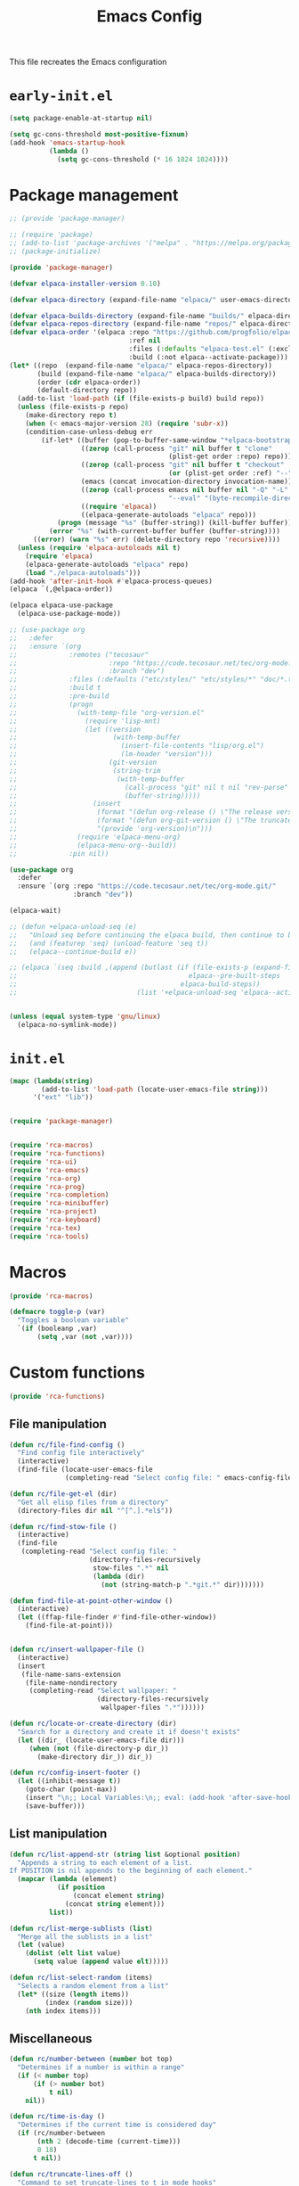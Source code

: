 # -*- ispell-dictionary: "en_US"; -*-
#+TITLE: Emacs Config
#+STARTUP: show3levels
#+PROPERTY: header-args :comments link :tangle yes :mkdirp yes :results none :noweb yes

This file recreates the Emacs configuration

* ~early-init.el~
:PROPERTIES:
:header-args: :tangle early-init.el
:END:
#+begin_src emacs-lisp
  (setq package-enable-at-startup nil)

  (setq gc-cons-threshold most-positive-fixnum)
  (add-hook 'emacs-startup-hook
            (lambda ()
              (setq gc-cons-threshold (* 16 1024 1024))))
#+end_src

* Package management
:PROPERTIES:
:header-args+: :tangle lib/package-manager.el
:END:

#+begin_src emacs-lisp
  ;; (provide 'package-manager)

  ;; (require 'package)
  ;; (add-to-list 'package-archives '("melpa" . "https://melpa.org/packages/") t)
  ;; (package-initialize)

  (provide 'package-manager)

  (defvar elpaca-installer-version 0.10)

  (defvar elpaca-directory (expand-file-name "elpaca/" user-emacs-directory))

  (defvar elpaca-builds-directory (expand-file-name "builds/" elpaca-directory))
  (defvar elpaca-repos-directory (expand-file-name "repos/" elpaca-directory))
  (defvar elpaca-order '(elpaca :repo "https://github.com/progfolio/elpaca.git"
                                :ref nil
                                :files (:defaults "elpaca-test.el" (:exclude "extensions"))
                                :build (:not elpaca--activate-package)))
  (let* ((repo  (expand-file-name "elpaca/" elpaca-repos-directory))
         (build (expand-file-name "elpaca/" elpaca-builds-directory))
         (order (cdr elpaca-order))
         (default-directory repo))
    (add-to-list 'load-path (if (file-exists-p build) build repo))
    (unless (file-exists-p repo)
      (make-directory repo t)
      (when (< emacs-major-version 28) (require 'subr-x))
      (condition-case-unless-debug err
          (if-let* ((buffer (pop-to-buffer-same-window "*elpaca-bootstrap*"))
                    ((zerop (call-process "git" nil buffer t "clone"
                                          (plist-get order :repo) repo)))
                    ((zerop (call-process "git" nil buffer t "checkout"
                                          (or (plist-get order :ref) "--"))))
                    (emacs (concat invocation-directory invocation-name))
                    ((zerop (call-process emacs nil buffer nil "-Q" "-L" "." "--batch"
                                          "--eval" "(byte-recompile-directory \".\" 0 'force)")))
                    ((require 'elpaca))
                    ((elpaca-generate-autoloads "elpaca" repo)))
              (progn (message "%s" (buffer-string)) (kill-buffer buffer))
            (error "%s" (with-current-buffer buffer (buffer-string))))
        ((error) (warn "%s" err) (delete-directory repo 'recursive))))
    (unless (require 'elpaca-autoloads nil t)
      (require 'elpaca)
      (elpaca-generate-autoloads "elpaca" repo)
      (load "./elpaca-autoloads")))
  (add-hook 'after-init-hook #'elpaca-process-queues)
  (elpaca `(,@elpaca-order))

  (elpaca elpaca-use-package
    (elpaca-use-package-mode))

  ;; (use-package org
  ;;   :defer
  ;;   :ensure `(org
  ;;             :remotes ("tecosaur"
  ;;                       :repo "https://code.tecosaur.net/tec/org-mode.git"
  ;;                       :branch "dev")
  ;;             :files (:defaults ("etc/styles/" "etc/styles/*" "doc/*.texi"))
  ;;             :build t
  ;;             :pre-build
  ;;             (progn
  ;;               (with-temp-file "org-version.el"
  ;;                 (require 'lisp-mnt)
  ;;                 (let ((version
  ;;                        (with-temp-buffer
  ;;                          (insert-file-contents "lisp/org.el")
  ;;                          (lm-header "version")))
  ;;                       (git-version
  ;;                        (string-trim
  ;;                         (with-temp-buffer
  ;;                           (call-process "git" nil t nil "rev-parse" "--short" "HEAD")
  ;;                           (buffer-string)))))
  ;;                   (insert
  ;;                    (format "(defun org-release () \"The release version of Org.\" %S)\n" version)
  ;;                    (format "(defun org-git-version () \"The truncate git commit hash of Org mode.\" %S)\n" git-version)
  ;;                    "(provide 'org-version)\n")))
  ;;               (require 'elpaca-menu-org)
  ;;               (elpaca-menu-org--build))
  ;;             :pin nil))

  (use-package org
    :defer
    :ensure `(org :repo "https://code.tecosaur.net/tec/org-mode.git/"
                  :branch "dev"))

  (elpaca-wait)

  ;; (defun +elpaca-unload-seq (e)
  ;;   "Unload seq before continuing the elpaca build, then continue to build the recipe E."
  ;;   (and (featurep 'seq) (unload-feature 'seq t))
  ;;   (elpaca--continue-build e))

  ;; (elpaca `(seq :build ,(append (butlast (if (file-exists-p (expand-file-name "seq" elpaca-builds-directory))
  ;;                                           elpaca--pre-built-steps
  ;;                                         elpaca-build-steps))
  ;;                              (list '+elpaca-unload-seq 'elpaca--activate-package))))


  (unless (equal system-type 'gnu/linux)
    (elpaca-no-symlink-mode))
#+end_src

* ~init.el~
:PROPERTIES:
:header-args+: :tangle init.el
:END:

#+begin_src emacs-lisp
  (mapc (lambda(string)
          (add-to-list 'load-path (locate-user-emacs-file string)))
        '("ext" "lib"))


  (require 'package-manager)


  (require 'rca-macros)
  (require 'rca-functions)
  (require 'rca-ui)
  (require 'rca-emacs)
  (require 'rca-org)
  (require 'rca-prog)
  (require 'rca-completion)
  (require 'rca-minibuffer)
  (require 'rca-project)
  (require 'rca-keyboard)
  (require 'rca-tex)
  (require 'rca-tools)
#+end_src

* Macros
:PROPERTIES:
:header-args+: :tangle lib/rca-macros.el
:END:

#+begin_src emacs-lisp
  (provide 'rca-macros)

  (defmacro toggle-p (var)
    "Toggles a boolean variable"
    `(if (booleanp ,var) 
         (setq ,var (not ,var))))
#+end_src

* Custom functions
:PROPERTIES:
:header-args+: :tangle lib/rca-functions.el
:END:

#+begin_src emacs-lisp
  (provide 'rca-functions)
#+end_src

** File manipulation

#+begin_src emacs-lisp
  (defun rc/file-find-config ()
    "Find config file interactively"
    (interactive)
    (find-file (locate-user-emacs-file
                (completing-read "Select config file: " emacs-config-files))))

  (defun rc/file-get-el (dir)
    "Get all elisp files from a directory"
    (directory-files dir nil "^[^.].*el$"))

  (defun rc/find-stow-file ()
    (interactive)
    (find-file
     (completing-read "Select config file: "
                      (directory-files-recursively
                       stow-files ".*" nil
                       (lambda (dir)
                         (not (string-match-p ".*git.*" dir)))))))

  (defun find-file-at-point-other-window ()
    (interactive)
    (let ((ffap-file-finder #'find-file-other-window))
      (find-file-at-point)))


  (defun rc/insert-wallpaper-file ()
    (interactive)
    (insert
     (file-name-sans-extension
      (file-name-nondirectory
       (completing-read "Select wallpaper: "
                        (directory-files-recursively
                         wallpaper-files ".*"))))))

  (defun rc/locate-or-create-directory (dir)
    "Search for a directory and create it if doesn't exists"
    (let ((dir_ (locate-user-emacs-file dir)))
       (when (not (file-directory-p dir_))
         (make-directory dir_)) dir_))

  (defun rc/config-insert-footer ()
    (let ((inhibit-message t))
      (goto-char (point-max))
      (insert "\n;; Local Variables:\n;; eval: (add-hook 'after-save-hook (lambda ()(org-babel-detangle)) nil t)\n;; End:")
      (save-buffer)))
#+end_src

** List manipulation

#+begin_src emacs-lisp
  (defun rc/list-append-str (string list &optional position)
    "Appends a string to each element of a list.
  If POSITION is nil appends to the beginning of each element."
    (mapcar (lambda (element)
              (if position
                  (concat element string)
                (concat string element)))
            list))

  (defun rc/list-merge-sublists (list)
    "Merge all the sublists in a list"
    (let (value)
      (dolist (elt list value)
        (setq value (append value elt)))))

  (defun rc/list-select-random (items)
    "Selects a random element from a list"
    (let* ((size (length items))
           (index (random size)))
      (nth index items)))
#+end_src

** Miscellaneous

#+begin_src emacs-lisp
  (defun rc/number-between (number bot top)
    "Determines if a number is within a range"
    (if (< number top)
        (if (> number bot)
            t nil)
      nil))

  (defun rc/time-is-day ()
    "Determines if the current time is considered day"
    (if (rc/number-between
         (nth 2 (decode-time (current-time)))
         8 18)
        t nil))

  (defun rc/truncate-lines-off ()
    "Command to set truncate-lines to t in mode hooks"
    (setq truncate-lines t))

  (defun rc/export-code-block-for-message (start end)
    "Copy current region and format it to a markdown codeblock"
    (interactive "r")
    (setq code-block (buffer-substring start end))
    (setq code-block-formatted (concat "```\n" code-block "```"))
    (deactivate-mark)
    (kill-new code-block-formatted))

  (defun line-contains? (string)
    (s-contains? string
                 (buffer-substring-no-properties
                  (line-beginning-position)
                  (line-end-position))))

  (defun replace-regexp-in-line (regexp replacement)
    (replace-regexp regexp replacement nil
                    (line-beginning-position)
                    (line-end-position)))

  (defun current-line-empty-p ()
    "Return t if the current line is empty otherwise returns nil"
    (save-excursion
      (beginning-of-line)
      (looking-at-p "[[:blank:]]*$")))

  (defun rc/wrap-in-question-marks ()
    (interactive)
    (let ((inicio (region-beginning))
          (fin (region-end)))
      (save-excursion
        (goto-char inicio)
        (insert "¿")
        (goto-char (+ fin 1))
        (when (eq (char-before) ?.) 
          (delete-char -1))
        (insert "?"))))

  (defun rc/org-update-idea ()
    "Adds a timestamp at the end of the current subtree."
    (interactive)
    (org-mark-subtree)
    (exchange-point-and-mark)
    (deactivate-mark)
    (previous-line)
    (open-line 1)
    (newline)
    (insert "UPDATE ")
    (org-insert-timestamp (current-time) t t)
    (insert ": "))

  (defun +diary-schedule-class (start-month start-day end-month end-day year days-of-week)
    (and (diary-block start-month start-day year
                      end-month end-day year)
         (or (cl-some (lambda (p) (= p (calendar-day-of-week date)))
                      days-of-week))))
#+end_src

* Emacs module
:PROPERTIES:
:header-args+: :tangle lib/rca-emacs.el
:END:

#+begin_src emacs-lisp
  (provide 'rca-emacs)

  (use-package emacs
    :ensure nil
    :bind (("C-x C-k C-x C-k" . kill-emacs)
           ("C-x B" . ibuffer)
           ("M-z" . zap-up-to-char)
           ("C-z" . nil)
           ("C-x C-r" . nil)
           ("C-x r v" . view-register)
           ("C-z C-j" . rc/file-find-config)
           ("C-z j" . rc/find-stow-file)
           ("C-x C-z" . nil)
           ("C-x t h" . tab-bar-mode)
           ("M-o" . other-window)
           ("C-c P" . find-file-at-point)
           ("C-x K" . (lambda () (interactive) (kill-buffer (current-buffer))))
           ("C-x C-c" . nil)
           ("C-h h" . nil)
           ("M-`" . nil)
           ("<insert>" . nil)
           ("<menu>" . nil))

    :preface
    (setq history-excluded-filetypes '(".*gz" ".*pdf" "bookmarks" "recentf"
      			             "init.el" ".*gitignore" "early-init.el"
      			             ".*log" ".*png" ".*jpg" ".*mp4" ".*gif" ".*tmp/lua.*"
      			             ".*agenda/.*" ".*mod/.*" ".*lib/.*" ".*ext/.*" ".*_db"))
    (setq temporal-directory
          (locate-user-emacs-file "temporal/"))
    (setq snippets-directory
          (locate-user-emacs-file "snippets/"))
    (setq backup-directory
          (rc/locate-or-create-directory  "saves/"))
    (setq undo-history-directory
          (rc/locate-or-create-directory  "undohist/"))
    (setq recentf-file
          (locate-user-emacs-file  "recentf"))
    (setq emacs-config-files-dirs
          '("" "lib/"))
    (setq stow-files
          (concat (getenv "HOME") "/dotfiles/"))
    (put 'eval 'safe-local-variable #'booleanp)
    :custom
    ;; (initial-buffer-choice t)
    (recentf-save-file recentf-file)
    (initial-scratch-message nil)
    (inhibit-initial-startup-message t)
    (ring-bell-function 'ignore)
    (dired-listing-switches "-alh")
    (column-number-mode t)
    (blink-cursor-mode nil)
    (help-window-select t)
    (use-dialog-box nil)
    (auto-save-default nil)
    (auto-save-interval 200)
    (auto-save-timeout 20)
    (history-length 25)
    (auto-save-list-file-prefix nil)
    (backup-directory-alist `(("." . ,backup-directory)))
    (recentf-exclude history-excluded-filetypes)
    (x-select-enable-clipboard t)
    (read-file-name-completion-ignore-case t)
    (async-shell-command-buffer 'confirm-kill-process)
    (server-client-instructions nil)
    (savehist-additional-variables (list 'register-alist))
    (register-use-preview t)
    :config
    (setq emacs-config-files
          (rc/list-merge-sublists
           (mapcar (lambda (dir)
                     (rc/list-append-str
                      dir (rc/file-get-el
                           (concat user-emacs-directory dir))))
                   emacs-config-files-dirs)))
    (recentf-mode 1)
    (savehist-mode 1)
    (global-auto-revert-mode 1)
    (defalias 'yes-or-no-p 'y-or-n-p)
    (add-hook 'prog-mode-hook 'display-line-numbers-mode)
    (add-hook 'shell-mode-hook 'rc/truncate-lines-off)
    (setq-default custom-file
                  (expand-file-name "custom.el" user-emacs-directory))
    (when (file-exists-p custom-file)
      (load custom-file))
    (when (not (file-exists-p temporal-directory))
      (make-directory temporal-directory))

    ;; Greentext mode
    (setq greentext-font-lock
          '(("^>.*" . 'success)))

    (define-derived-mode greentext-mode text-mode "🍀"
      "Major mode for display faces in greentext stories. Derived from `text-mode'."
      (setq font-lock-defaults '(greentext-font-lock))
      (olivetti-mode))

    ;; (add-to-list 'default-frame-alist '(height . 37))
    )

  (use-package calendar
    :ensure nil
    :bind (("<f6> c" . calendar))
    :mode ("diary" . diary-mode)
    :custom
    (diary-file "~/.sync/org_files/agenda/diary")
    (calendar-latitude -12.0)
    (calendar-longitude -77.1)
    (calendar-mark-diary-entries-flag t)
    (calendar-mark-holidays-flag t)
    (holiday-bahai-holidays nil)
    (holiday-bahai-holidays nil)
    (holiday-hebrew-holidays nil)
    (holiday-islamic-holidays nil))

#+end_src

* User interface
:PROPERTIES:
:header-args+: :tangle lib/rca-ui.el
:END:

#+begin_src emacs-lisp
  (provide 'rca-ui)
#+end_src

** User interface general options

#+begin_src emacs-lisp
  (use-package emacs
    :ensure nil
    :init
    ;; (set-face-attribute 'default nil :family "Iosevka Comfy" :height 130)
    ;; (set-face-attribute 'fixed-pitch nil :family "Iosevka Comfy")
    ;; (set-face-attribute 'variable-pitch nil :family "Iosevka Comfy Motion")
    (set-face-attribute 'default nil :family "Aporetic Sans Mono" :height 130)
    (set-face-attribute 'fixed-pitch nil :family "Aporetic Sans Mono")
    (set-face-attribute 'variable-pitch nil :family "Aporetic Serif Mono")
    (set-fontset-font t 'emoji (font-spec :family "Apple Color Emoji") nil 'prepend)
    (set-fontset-font t 'symbol (font-spec :family "Apple Color Emoji") nil 'prepend)
    :custom
    (frame-resize-pixelwise t)
    (modus-themes-italic-constructs t)
    :config
    (scroll-bar-mode -1)
    (tool-bar-mode -1)
    (menu-bar-mode -1)
    (setq-default fill-column 80)
    (setq-default indent-tabs-mode nil)
    (setq-default display-line-numbers-width 3)
    (setq-default display-line-numbers-grow-only t)
    (setq tab-bar-format '(tab-bar-format-history
                           tab-bar-format-tabs-groups
                           tab-bar-separator
                           tab-bar-format-add-tab
                           tab-bar-format-align-right
                           tab-bar-format-global)))
#+end_src

** Buffer display options

#+begin_src emacs-lisp
  (use-package emacs
    :ensure nil
    :config
    (defun org-babel-detangle-no-buffer-pop-up (orig-fun &rest args)
      (save-excursion
        (let ((display-buffer-alist
               '((".*" (display-buffer-no-window) (allow-no-window . t)))))
          (apply orig-fun args))))
    (advice-add 'org-babel-detangle :around #'org-babel-detangle-no-buffer-pop-up)
    (setq display-buffer-alist
          '(
            ((derived-mode . shell-mode)
             (display-buffer-reuse-mode-window
              display-buffer-below-selected)
             (window-height . 12)
             (dedicated . t)
             (window-parameters . ((no-other-window . t)
    			         (mode-line-format . none))))
            ("^\\*\\(Help\\|Info\\|Man\\)"
             (display-buffer-in-side-window)
             (side . right)
             (slot . 0)
             (window-width . 0.40))
            ("\\*\\(Output\\|Register Preview\\).*"
             (display-buffer-reuse-mode-window
              display-buffer-at-bottom)
             (window-height . 10)
             (window-parameters . ((mode-line-format . none))))
            ("\\*\\(Agenda Commands\\|Org Agenda\\|Org Select\\).*"
             (display-buffer-reuse-mode-window
              display-buffer-at-bottom)
             (window-parameters . ((mode-line-format . none))))
            ("\\*compilation\\*"
             (display-buffer-reuse-mode-window
              display-buffer-below-selected)
             (window-height . 12)
             (dedicated . t))
            ("\\*\\(Python\\|vterm\\)\\*"
             (display-buffer-reuse-mode-window
              display-buffer-below-selected)
             (window-height . 20)
             (dedicated . t))
            ("\\*undo-tree\\*"
             (display-buffer-in-side-window)
             (side . right)
             (dedicated . t)
             (window-width . 0.25)))))
#+end_src

** User interface variables

#+begin_src emacs-lisp
  (use-package emacs
    :ensure nil
    :init
    (defcustom wallpaper-files
      (concat (getenv "HOME") "/.sync/pix/wallpaper/")
      "Folder where wallpaper files are stored."
      :type 'directory))
#+end_src

** Diminish

#+begin_src emacs-lisp
  (use-package diminish
    :ensure t
    :config
    (diminish 'which-key-mode nil)
    (diminish 'eldoc-mode nil))
#+end_src

** Themes

#+begin_src emacs-lisp
  (use-package ef-themes
    :ensure t
    :init
    (setq themes
          '((parsee ef-reverie ef-elea-dark)
            (yuuma ef-tritanopia-light ef-rosa)
            (nazrin2 ef-light ef-owl)
            (youmu ef-elea-light ef-elea-dark)
            (satori ef-trio-light ef-trio-dark)))
    (setq theme-character 'youmu)
    :config
    (setq ef-themes-mixed-fonts t)
    (setq ef-themes-headings
          '((0 . (1.6))
            (1 . (1.5))
            (2 . (1.3))
            (agenda-date . (1.3))
            (agenda-structure . (1.8))
            (t . (1.1)))))
#+end_src

** Circadian

#+begin_src emacs-lisp
  (use-package circadian
    :ensure t
    :after (:all ef-themes emacs calendar)
    :hook
    (server-after-make-frame . (lambda () (enable-theme (car custom-enabled-themes))))
    :config
    (let* ((theme-colors (cdr (assoc theme-character themes)))
           (sunrise (car theme-colors))
           (sunset (cdr theme-colors)))
      (setq circadian-themes `((:sunrise . ,sunrise)
                               (:sunset . ,sunset))))
    (circadian-setup))
#+end_src

** Olivetti

#+begin_src emacs-lisp
  (use-package olivetti
    :ensure t
    :hook (Info-mode . olivetti-mode)
    :config
    (setq-default olivetti-body-width 110))
#+end_src

** Spacious-Padding

#+begin_src emacs-lisp
  (use-package spacious-padding
    :ensure t
    :config
    (setq-default header-line-format
                  '("%e" mode-line-front-space
                    (:propertize
                     display (min-width (6.0)))
                    "%b" mode-line-end-spaces))

    (setq-default mode-line-format
                  '("%e" mode-line-front-space
                    (:propertize
                     ("" mode-line-mule-info mode-line-client mode-line-modified mode-line-remote
                      mode-line-window-dedicated)
                     display (min-width (6.0)))
                    mode-line-frame-identification "   "
                    mode-line-position (project-mode-line project-mode-line-format)
                    (vc-mode vc-mode) "  " mode-line-modes mode-line-misc-info mode-line-end-spaces))

    (set-face-attribute 'header-line-active nil :inherit 'mode-line-active)
    
    (setq spacious-padding-widths
          '( :internal-border-width 6
             :header-line-width 3
             :mode-line-width 3
             :tab-width 3
             :right-divider-width 20
             :scroll-bar-width 4
             :fringe-width 4))
    ;; (setq spacious-padding-subtle-mode-line
    ;;       `( :mode-line-active 'default
    ;;          :mode-line-inactive vertical-border))

    (spacious-padding-mode 1)

    ;; Set a key binding if you need to toggle spacious padding.
    (define-key global-map (kbd "<f8>") #'spacious-padding-mode))
#+end_src

** Dashboard

#+begin_src emacs-lisp
        (defun my-inhibit-startup-screen-file ()
          "Startup screen inhibitor for `command-line-functions`.
        Inhibits startup screen on the first unrecognised option which
        names an existing file."
          (ignore
           (setq inhibit-startup-screen
        	 (file-exists-p
        	  (expand-file-name argi command-line-default-directory)))))

        ;; (add-hook 'command-line-functions #'my-inhibit-startup-screen-file)
        (setq command-line-functions #'my-inhibit-startup-screen-file)

        (use-package dashboard
          :ensure t
          :preface
          (defun protect-dashboard ()
            (define-key
             dashboard-mode-map (kbd "q") 'dashboard-refresh-buffer))
          (defun rc/refresh-buffer-maybe ()
            (when (equal "*dashboard*" (buffer-name))
              (revert-buffer)))
          ;; Files don't open from command line if this is in init
          ;; TODO Check if there is any other problem in this section
          :init
          (setq banner-images
                (directory-files (locate-user-emacs-file "img") t ".*g$"))
          (setq banner-image-size (if (equal system-name "acer") 500 550))
          :hook
          (elpaca-after-init . dashboard-insert-startupify-lists)
          (elpaca-after-init . dashboard-initialize)
          (dashboard-mode . protect-dashboard)
          (dashboard-after-initialize . dashboard-refresh-buffer)
          (server-after-make-frame . rc/refresh-buffer-maybe)
          ;; (server-after-make-frame . (lambda () (set-frame-font "Aporetic Sans Mono 13")))
          :custom
          (dashboard-center-content t)
          (dashboard-startup-banner `(,(locate-user-emacs-file (concat "img/" (symbol-name theme-character) ".png"))))
          ;; (dashboard-startup-banner `(,(rc/list-select-random banner-images)))
          ;; (dashboard-startup-banner banner-images)
          (dashboard-set-navigator t)
          (dashboard-navigator-buttons `(((nil "Open agenda" "Open detailed agenda buffer" (lambda (&rest _) (org-agenda nil "a")))
                                          (nil "Open note directory" "Open note directory" (lambda (&rest _) (dired denote-directory))))))
          (dashboard-image-banner-max-height banner-image-size)
          (dashboard-startupify-list '(dashboard-insert-banner
                                       dashboard-insert-newline
                                       dashboard-insert-banner-title
                                       dashboard-insert-newline
                                       dashboard-insert-navigator
                                       dashboard-insert-init-info
                                       dashboard-insert-items
                                       dashboard-insert-newline
                                       dashboard-insert-footer))
          (dashboard-banner-logo-title nil)
          (dashboard-match-agenda-entry "-class")
          (dashboard-set-footer nil)
          (dashboard-footer-messages (list nil))
          (tab-bar-new-tab-choice "*dashboard*")
          (dashboard-items '((agenda . 10)))
          ;; (dashboard-agenda-tags-format 'ignore)
          :init
          (dashboard-setup-startup-hook)
          (setq initial-buffer-choice
                (lambda () (get-buffer-create "*dashboard*"))))
          ;; :config
          ;; (add-hook server-after-make-frame-hook 'revert-buffer))
#+end_src

** Rainbow mode

#+begin_src emacs-lisp
  (use-package rainbow-mode
    :ensure t
    :defer t)
#+end_src

* Org-mode
:PROPERTIES:
:header-args+: :tangle lib/rca-org.el
:END:

#+begin_src emacs-lisp
  (provide 'rca-org)
#+end_src

** Org general options
#+begin_src emacs-lisp
  (use-package org
    :ensure nil
    :bind (("C-z C-a" . org-agenda)
           :map org-mode-map
           ("C-c C-x 1" . rc/org-update-idea)
           ("C-M-<return>" . +org-insert-math-subtree))
    :hook ((org-capture-mode . org-align-tags)
           (org-mode . variable-pitch-mode)
           (org-mode . visual-line-mode)
           (org-agenda-mode . hl-line-mode)
           (org-babel-after-execute . org-redisplay-inline-images)
           (org-babel-after-execute . org-toggle-inline-images))
    :custom
    (org-agenda-files '("~/.sync/org_files/agenda/"))
    (org-log-done 'time)
    (org-confirm-babel-evaluate nil)
    (org-agenda-skip-deadline-if-done t)
    (org-agenda-skip-scheduled-if-done t)
    (org-agenda-skip-scheduled-repeats-after-deadline t)
    ;; (org-highlight-latex-and-related '(latex script entities))
    (org-highlight-latex-and-related '(native))
    (org-image-actual-width nil)
    (org-fold-catch-invisible-edits 'show-and-error)
    (org-list-demote-modify-bullet '(("+" . "-") ("-" . "+")))
    (org-agenda-time-grid '((daily today require-timed)
                            (800 1000 1200 1400 1600 1800 2000 2200)
                            "......"
                            "-----------------"))
    (modus-themes-headings '((1 . (1.5)) (2 . (1.3))
                             (agenda-date . (1.3))
                             (agenda-structure . (1.8))
                             (t . (1.1))))
    (org-safe-remote-resources
     '("\\`https://fniessen\\.github\\.io/org-html-themes/org/theme-readtheorg\\.setup\\'"))
    :config
    (setf (cdr (assoc 'file org-link-frame-setup)) 'find-file)
    (org-babel-do-load-languages
     'org-babel-load-languages
     '((python . t)
       (julia . t)
       (shell . t)
       (calc . t)
       (octave . t)))
    (defun +org-link-mpv-complete-file ()
      (let ((file (read-file-name "File: "))
  	  (pwd (file-name-as-directory (expand-file-name ".")))
  	  (pwd1 (file-name-as-directory (abbreviate-file-name
  				         (expand-file-name ".")))))
        (cond ((string-match
                (concat "^" (regexp-quote pwd1) "\\(.+\\)") file)
               (concat "mpv:" (match-string 1 file)))
  	    ((string-match
                (concat "^" (regexp-quote pwd) "\\(.+\\)")
                (expand-file-name file))
               (concat "mpv:" (match-string 1 (expand-file-name file))))
  	    (t (concat "mpv:" file)))))

    (defun +org-link-open-in-mpv (file)
      "Opens linked file in an new mpv process"
      (start-process "open file" nil "mpv" "--title=mpv_emacs" (expand-file-name file)))
    
    (defun +org-link-remote-open-in-mpv (url)
      "Opens linked file in an new mpv process"
      (start-process "open url" nil "mpv" "--title=mpv_emacs" url))

    (defun +org-get-top-header-title ()
      (let ((title (substring-no-properties
                    (if (= (org-outline-level) 1)
                        (org-get-heading) (org-display-outline-path)))))
        (replace-regexp-in-string " - Definición" "" title)))

    (defun +org-insert-math-subtree (type)
      (interactive (list (completing-read "Tipo: " +org-math-bodies nil t)))
      (let ((title (+org-get-top-header-title)))
        (if (= (org-outline-level) 1)
            (org-insert-subheading 4)
          (org-insert-heading))
        (insert (concat title " - " type " "))))

    (defvar +org-math-bodies '("Proposición" "Teorema" "Corolario" "Nota"))

    (defun browse-steam-page (steam-id)
      (browse-url (concat "steam://advertise/" steam-id)))
    (set-face-attribute 'org-latex-and-related nil :family "Aporetic Sans Mono")
    (org-link-set-parameters "steam" :follow 'browse-steam-page)
    (org-link-set-parameters "mpv" :complete '+org-link-mpv-complete-file :follow '+org-link-open-in-mpv)
    (org-link-set-parameters "mpv-url" :follow '+org-link-remote-open-in-mpv)
    )
#+end_src

** Org-capture
#+begin_src emacs-lisp
  (use-package org-capture
    :ensure nil
    :after org
    :bind (("C-z C-c" . org-capture)
           ("C-z C-l" . org-store-link))
    :preface
    (defvar my/org-academic-agenda "~/.sync/org_files/agenda/academic.org")
    (defvar my/org-personal-agenda "~/.sync/org_files/agenda/personal.org")
    (defvar my/org-idea-notebook "~/.sync/org_files/notes/ideas.org")
    (defvar my/org-dream-diary "~/.sync/org_files/notes/dreams.org")
    
    (defvar my/org-created-property
      "\n:PROPERTIES:\n:CREATED: [%<%Y-%m-%d %a %H:%M>]\n:END:")

    (defvar my/org-file-link
      "\n\nArchivo: [[%L][%f]]")
    
    (defun rc/refile-to (file headline)
      "Move current headline to specified location"
      (let ((pos (save-excursion
  		 (find-file file)
  		 (org-find-exact-headline-in-buffer headline))))
        (org-refile nil nil (list headline file nil pos)))
      (org-save-all-org-buffers)
      (switch-to-buffer (current-buffer)))
    
    (defun rc/idea-to-task (class)
      "Promotes an idea to a pending task"
      (interactive
       (list (completing-read "Tipo de tarea:" '("Universidad" "Personal"))))
      (org-todo "TODO")
      (rc/refile-to my/org-personal-agenda class))
    
    :custom
    (org-capture-templates `(
                             ("a" "academic task")
                             ("ae" "exam" entry (file+headline my/org-academic-agenda "Exam"), (concat "* TODO %^{Exam} %^g\nSCHEDULED: %^T" my/org-created-property) :empty-lines 1)
                             ("ap" "project" entry (file+headline my/org-academic-agenda "Project"), (concat "* TODO %^{Project} %^g\nDEADLINE:%^T" my/org-created-property) :empty-lines 1)
                             ("ah" "homework" entry (file+headline my/org-academic-agenda "Homework"), (concat "* TODO %^{Homework} %^g\nDEADLINE:%^T" my/org-created-property) :empty-lines 1)
                             ("p" "personal task")
                             ("pc" "constructive" entry (file+headline my/org-personal-agenda "Constructive"), (concat "* TODO %^{Task}\nDEADLINE: %^T" my/org-created-property) :empty-lines 1)
                             ("pm" "mundane" entry (file+headline my/org-personal-agenda "Mundane"), (concat "* TODO %^{Task}\nDEADLINE: %^T" my/org-created-property) :empty-lines 1)
                             ("n" "note")
                             ("ni" "idea" entry (file my/org-idea-notebook), (concat "* %^{Idea}" my/org-created-property "\n%?") :empty-lines 1)
                             ("nd" "dream" entry (file my/org-dream-diary), (concat"* %^{Dream}" my/org-created-property "\n%?") :empty-lines 1)
                             ("i" "ideas management")
                             ("ic" "make constructive task from idea" entry (file+headline my/org-personal-agenda "Constructive"), (concat "* TODO %a \nDEADLINE %^T" my/org-created-property "\n%?") :empty-lines 1)
                             ("im" "make mundane task from idea" entry (file+headline my/org-personal-agenda "Mundane"), (concat "* TODO %a \nDEADLINE %^T" my/org-created-property "\n%?") :empty-lines 1)
                             ))
    )

#+end_src
  
** Org export options
#+begin_src emacs-lisp
  (use-package org
    :ensure nil
    :config
    ;; Code extracted from
    ;; https://pragmaticemacs.wordpress.com/2017/03/13/export-org-mode-headlines-to-separate-files/
    (defun org-export-headlines-to-pdf ()
      "Export all subtrees that are *not* tagged with :noexport: to
  separate files.

  Subtrees that do not have the :EXPORT_FILE_NAME: property set
  are exported to a filename derived from the headline text."
      (interactive)
      (save-buffer)
      (let ((modifiedp (buffer-modified-p)))
        (save-excursion
          (goto-char (point-min))
          (goto-char (re-search-forward "^*"))
          (set-mark (line-beginning-position))
          (goto-char (point-max))
          (org-map-entries
           (lambda ()
             (let ((export-file (org-entry-get (point) "EXPORT_FILE_NAME")))
               (unless export-file
                 (org-set-property
                  "EXPORT_FILE_NAME"
                  (replace-regexp-in-string " " "_" (nth 4 (org-heading-components)))))
               (deactivate-mark)
               (org-latex-export-to-pdf nil t)
               (unless export-file (org-delete-property "EXPORT_FILE_NAME"))
               (set-buffer-modified-p modifiedp)))
           "-noexport" 'region-start-level)))))
#+end_src

** Org export packages
#+begin_src emacs-lisp
  (use-package htmlize
    :ensure t)

  (use-package ox-pandoc
    :ensure t
    :custom
    (org-pandoc-options
     '((lua-filter . "pagebreak.lua")
       (standalone . t)
       (highlight-style . "tango"))))
#+end_src

** Org latex options
#+begin_src emacs-lisp :tangle no
  (use-package org
    :ensure nil
    :custom
    (org-highlight-latex-and-related '(latex script entities))
    (org-latex-compiler "lualatex")
    (org-pretty-entities-include-sub-superscripts nil)
    :config
    (setq org-latex-listings 'minted
          org-latex-packages-alist '(("" "minted")))
    (setq org-latex-pdf-process
          '("lualatex -shell-escape -interaction nonstopmode %f"
            "lualatex -shell-escape -interaction nonstopmode %f"))
    (setq luamagick '(luamagick :programs ("lualatex" "magick")
                                :description "pdf > png"
                                :message "you need to install lualatex and imagemagick."
                                :use-xcolor t
                                :image-input-type "pdf"
                                :image-output-type "png"
                                :image-size-adjust (1.0 . 1.0)
                                :latex-compiler ("lualatex -interaction nonstopmode -output-directory %o %f")
                                :image-converter ("magick convert -density %D -trim -antialias %f -quality 100 %O")))
    (add-to-list 'org-preview-latex-process-alist luamagick)
    (setq org-preview-latex-default-process 'luamagick)
    (setq org-preview-latex-default-process 'imagemagick)
    )
#+end_src

** Org latex preview
#+begin_src emacs-lisp
  (use-package org-latex-preview
    :config
    ;; Increase preview width
    (plist-put org-latex-preview-appearance-options
               :page-width 0.8)

    ;; Use dvisvgm to generate previews
    ;; You don't need this, it's the default:
    (setq org-latex-preview-process-default 'dvisvgm)

    ;;(setq-default  org-latex-preview-preamble
    ;;               "\\documentclass{minimal}\12[DEFAULT-PACKAGES]\12[PACKAGES]\12\\usepackage{amsmath}\12\\usepackage{amssymb}\12\\usepackage{xcolor}\12\\DeclareMathOperator{\\Dom}{Dom}\12\\DeclareMathOperator{\\Ran}{Ran}")
    (setq-default  org-latex-preview-preamble
                   "\\documentclass{minimal}
  [DEFAULT-PACKAGES]
  [PACKAGES]
  \\usepackage{amsmath}
  \\usepackage{amssymb}
  \\usepackage{mathtools}
  \\usepackage{xcolor}")
    
    ;; Turn on auto-mode, it's built into Org and much faster/more featured than
    ;; org-fragtog. (Remember to turn off/uninstall org-fragtog.)
    (add-hook 'org-mode-hook 'org-latex-preview-auto-mode)

    ;; Block C-n, C-p etc from opening up previews when using auto-mode
    (setq org-latex-preview-auto-ignored-commands
          '(next-line previous-line mwheel-scroll
                      scroll-up-command scroll-down-command))

    ;; Enable consistent equation numbering
    (setq org-latex-preview-numbered t)

    ;; Bonus: Turn on live previews.  This shows you a live preview of a LaTeX
    ;; fragment and updates the preview in real-time as you edit it.
    ;; To preview only environments, set it to '(block edit-special) instead
    (setq org-latex-preview-live t)

    ;; More immediate live-previews -- the default delay is 1 second
    (setq org-latex-preview-live-debounce 0.25)
    (defun my/org-latex-preview-uncenter (ov)
      (overlay-put ov 'before-string nil))
    (defun my/org-latex-preview-recenter (ov)
      (overlay-put ov 'before-string (overlay-get ov 'justify)))
    (defun my/org-latex-preview-center (ov)
      (save-excursion
        (goto-char (overlay-start ov))
        (when-let* ((elem (org-element-context))
                    ((or (eq (org-element-type elem) 'latex-environment)
                         (string-match-p "^\\\\\\[" (org-element-property :value elem))))
                    (img (overlay-get ov 'display))
                    (prop `(space :align-to (- center (0.55 . ,img))))
                    (justify (propertize " " 'display prop 'face 'default)))
          (overlay-put ov 'justify justify)
          (overlay-put ov 'before-string (overlay-get ov 'justify)))))
    (define-minor-mode org-latex-preview-center-mode
      "Center equations previewed with `org-latex-preview'."
      :global nil
      (if org-latex-preview-center-mode
          (progn
            (add-hook 'org-latex-preview-overlay-open-functions
                      #'my/org-latex-preview-uncenter nil :local)
            (add-hook 'org-latex-preview-overlay-close-functions
                      #'my/org-latex-preview-recenter nil :local)
            (add-hook 'org-latex-preview-overlay-update-functions
                      #'my/org-latex-preview-center nil :local))
        (remove-hook 'org-latex-preview-overlay-close-functions
                     #'my/org-latex-preview-recenter)
        (remove-hook 'org-latex-preview-overlay-update-functions
                     #'my/org-latex-preview-center)
        (remove-hook 'org-latex-preview-overlay-open-functions
                     #'my/org-latex-preview-uncenter))))
#+end_src

* Programming environment
:PROPERTIES:
:header-args+: :tangle lib/rca-prog.el
:END:

#+begin_src emacs-lisp
  (provide 'rca-prog)
#+end_src

** Terminal

#+begin_src emacs-lisp
  (use-package vterm
    :ensure t
    :defer t)
#+end_src

** FORTRAN


#+begin_src emacs-lisp
  (use-package fortran
    :ensure nil
    :config
    (add-hook 'f90-mode-hook
              (lambda ()
                (set (make-local-variable 'compile-command)
                     (format "gfortran %s && ./a.out" (file-name-nondirectory buffer-file-name))))))
#+end_src

** Gnu plot

#+begin_src emacs-lisp
  (use-package gnuplot
    :ensure t
    :defer t)
#+end_src

** LUA

#+begin_src emacs-lisp
  (use-package lua-mode
    :ensure t
    :defer t)

  (use-package lua-ts-mode
    :ensure nil
    ;; :defer t
    :mode "\\.lua\\'"
    :bind (:map lua-ts-mode-map ("C-c C-c" . lua-send-buffer)))
#+end_src

** Julia

#+begin_src emacs-lisp
  (use-package julia-mode
    :ensure t
    :defer t
    :bind (:map julia-mode-map ("`" . julia-insert-unicode-symbol))
    :init  
    (defvar julia-unicode-symbols-alist
      '((?a . "α") (?b . "β")
        (?\C-a . "ₐ")
        (?0 . "₀")
        (?1 . "₁")
        (?2 . "₂")
        (?3 . "₃")
        (?4 . "₄"))
      "List of unicode symbols to be inserted in julia-mode")

    (defun julia-insert-unicode-symbol ()
      (interactive)
      (let* ((char (read-char "Insert symbol: "))
             (entry (assoc char julia-unicode-symbols-alist))
             (symbol (cdr entry)))
        (if (equal nil entry)
            (error "The symbol is not mapped")
          (insert symbol)))))

  (use-package julia-snail
    :ensure t
    :defer t
    :hook (julia-mode . julia-snail-mode))
#+end_src

** Python

#+begin_src emacs-lisp
  (use-package python-mode
    :ensure nil
    :defer t
    :bind (:map python-mode-map
                ("C-c v" . python-set-venv))
    :init
    (defun python-set-venv (interpreter)
      (interactive "fPython interpreter:")
      (setq python-interpreter interpreter
            python-shell-interpreter interpreter))
    :config
    (setq-default python-eldoc-get-doc nil))
#+end_src

** Markdown

#+begin_src emacs-lisp
  (use-package markdown-mode
    :ensure t)
#+end_src

** Java

#+begin_src emacs-lisp
  (use-package eglot-java
    :ensure t
    :defer t
    :config
    (setq eglot-java-eclipse-jdt-args `("-Xmx1G" "--add-modules=ALL-SYSTEM" "--add-opens"
                                        "java.base/java.util=ALL-UNNAMED" "--add-opens"
                                        "java.base/java.lang=ALL-UNNAMED"
                                        ,(concat "-javaagent:" (expand-file-name user-emacs-directory) "share/eclipse.jdt.ls/plugins/lombok.jar")
                                        ,(concat "-Xbootclasspath/a:" (expand-file-name user-emacs-directory) "share/eclips.jdtls/plugins/lombok.jar"))))

  (use-package java
    :ensure nil
    :defer t
    :config
    (defun rc/spring-run ()
      "Runs current spring boot project in an async shell window"
      (interactive)
      (let ((default-directory (project-root (project-current t))))
        (async-shell-command "mvn spring-boot:run" "\*Spring Boot\*")))

    (defun rc/spring-shell ()
      "Opens the current spring shell"
      (interactive)
      (if (get-buffer "\*Spring Boot\*")
          (display-buffer "\*Spring Boot\*")
        (message "No spring boot proccess running. Try spring-run."))))
#+end_src

** HTML

#+begin_src emacs-lisp
  (use-package mhtml-mode
    :ensure nil
    :defer t
    :preface
    (defun sgml-delete-tagged-text ()
      "Delete text between the tags that contain the current point"
      (interactive)
      (let ((b (point)))
        (sgml-skip-tag-backward 1)
        (when (not (eq b (point)))
          ;; moved somewhere, should be at front of a tag now
          (save-excursion 
            (forward-sexp 1)
            (setq b (point)))
          (sgml-skip-tag-forward 1)
          (backward-sexp 1)
          (delete-region b (point))
          (meow-insert))))
    :bind (("C-c C-i" . sgml-delete-tagged-text)))
    ;; :config
    ;; (define-key mhtml-mode-map (kbd "C-c C-i") 'sgml-delete-tagged-text))
#+end_src

** Tree-sitter

#+begin_src emacs-lisp
  (use-package toml-ts-mode
    :ensure nil
    :mode "\\.toml\\'")
#+end_src

** ~eglot~
#+begin_src emacs-lisp
  (use-package eglot
    :ensure nil
    :defer t
    :custom
    (eldoc-echo-area-use-multiline-p nil)
    ;; (eglot-ignored-server-capabilities '(:hoverProvider))
    :config
    (defun eglot-open-link ()
      "Open markdown link at point in the `eldoc-doc-buffer'."
      (interactive)
      (let ((url (get-text-property (point) 'help-echo)))
        (if url
            (browse-url-xdg-open url)
          (message "No URL found at point")))))
#+end_src

* Completion
:PROPERTIES:
:header-args+: :tangle lib/rca-completion.el
:END:

#+begin_src emacs-lisp
  (provide 'rca-completion)
#+end_src

** Completion general options

#+begin_src emacs-lisp
  (use-package emacs
    :init
    (setq tab-always-indent 'complete)
    (setq text-mode-ispell-word-completion nil))
#+end_src

** ~yasnippet~

#+begin_src emacs-lisp :tangle no
  (use-package yasnippet
    :ensure t
    :diminish yas-minor-mode
    :custom
    (yas-snippet-dirs `(,(locate-user-emacs-file "snippets")))
    :config
    (when (not (file-exists-p  snippets-directory))
      (make-directory snippets-directory))
    (yas-global-mode 1))
#+end_src

** ~tempel~

#+begin_src emacs-lisp
  ;; Configure Tempel
  (use-package tempel
    :ensure t
    ;; Require trigger prefix before template name when completing.
    ;; :custom
    ;; (tempel-trigger-prefix "<")

    :bind (("M-+" . tempel-complete) ;; Alternative tempel-expand
           ("M-*" . tempel-insert))

    :init

    ;; Setup completion at point
    (defun tempel-setup-capf ()
      ;; Add the Tempel Capf to `completion-at-point-functions'.
      ;; `tempel-expand' only triggers on exact matches. Alternatively use
      ;; `tempel-complete' if you want to see all matches, but then you
      ;; should also configure `tempel-trigger-prefix', such that Tempel
      ;; does not trigger too often when you don't expect it. NOTE: We add
      ;; `tempel-expand' *before* the main programming mode Capf, such
      ;; that it will be tried first.
      (setq-local completion-at-point-functions
                  (cons #'tempel-expand
                        completion-at-point-functions)))

    (add-hook 'conf-mode-hook 'tempel-setup-capf)
    (add-hook 'prog-mode-hook 'tempel-setup-capf)
    (add-hook 'text-mode-hook 'tempel-setup-capf)

    ;; Optionally make the Tempel templates available to Abbrev,
    ;; either locally or globally. `expand-abbrev' is bound to C-x '.
    ;; (add-hook 'prog-mode-hook #'tempel-abbrev-mode)
    ;; (global-tempel-abbrev-mode)
  )

  ;; Optional: Add tempel-collection.
  ;; The package is young and doesn't have comprehensive coverage.
  (use-package tempel-collection
    :ensure t)
#+end_src

** ~corfu~

#+begin_src emacs-lisp
  (use-package corfu
    :ensure t
    :bind
    (("C-<tab>" . completion-at-point)
     :map corfu-map
     ("S-SPC" . corfu-insert-separator)
     :map corfu-popupinfo-map
     ("M-n" . corfu-popupinfo-scroll-up)
     ("M-p" . corfu-popupinfo-scroll-down))
    :init
    (global-corfu-mode)
    :custom
    (corfu-min-width 70)
    (corfu-max-width 70)
    (corfu-popupinfo-mode 1)
    (corfu-popupinfo-delay '(1.0 . 1.2))
    (corfu-on-exact-match nil)
    ;; (corfu-auto-prefix 4)
    (corfu-separator ?\s)
    (corfu-auto t)
    (corfu-cycle t)
    (corfu-quit-no-match 'separator))
#+end_src

** Icons

#+begin_src emacs-lisp
  (use-package kind-icon
    :ensure t
    :after corfu
    :custom
    (kind-icon-use-icons nil)
    ;; (kind-icon-blend-background t)
    ;; (kind-icon-default-face 'corfu-default) ; only needed with blend-background
    :config
    (add-hook 'after-enable-theme-hook  #'kind-icon-reset-cache)
    (add-to-list 'corfu-margin-formatters #'kind-icon-margin-formatter))
#+end_src

** ~cape~

#+begin_src emacs-lisp
  (use-package cape
    :ensure t
    :init
    ;; Make dabbrev use the correct case
    (defun my-cape--dabbrev-fix-expansion (expansion)
      "Return the downcased EXPANSION.
   Removes trailing non-alphanumeric characters if present."
      (let ((downcased (downcase expansion)))
        (substring downcased 0 (string-match-p "[^[:alnum:]]+$" downcased))))
    
    (defun my-cape--dabbrev-list (input)
      "Find all dabbrev expansions for INPUT. "
      (cape--silent
        ;; Don't search all buffers. Only those with the same major-mode.
        (let ((dabbrev-check-other-buffers t)
              (dabbrev-check-all-buffers nil))
          (dabbrev--reset-global-variables))
        (cons
         (apply-partially #'string-prefix-p input)
         (cl-loop for w in (mapcar #'my-cape--dabbrev-fix-expansion
                                   (dabbrev--find-all-expansions input t))
                  if (>= (length w) cape-dabbrev-min-length) collect
                  (cape--case-replace t input w)))))

    (advice-add 'cape--dabbrev-list :override #'my-cape--dabbrev-list)

    (add-to-list 'completion-at-point-functions #'cape-dabbrev)
    (add-to-list 'completion-at-point-functions #'cape-keyword)
    (add-to-list 'completion-at-point-functions #'cape-file)
    (add-to-list 'completion-at-point-functions #'cape-elisp-block))
#+end_src

** ~dabbrev~

#+begin_src emacs-lisp
  (use-package dabbrev
    :bind (("C-." . dabbrev-expand)
           ("C-:" . dabbrev-completion))
    :config
    (add-to-list 'dabbrev-ignored-buffer-regexps "\\` ")
    ;; Since 29.1, use `dabbrev-ignored-buffer-regexps' on older.
    (add-to-list 'dabbrev-ignored-buffer-modes 'doc-view-mode)
    (add-to-list 'dabbrev-ignored-buffer-modes 'pdf-view-mode)
    (add-to-list 'dabbrev-ignored-buffer-modes 'tags-table-mode))
#+end_src

** ~smartparens~

#+begin_src emacs-lisp
  (use-package smartparens
    :ensure t
    :hook (prog-mode org-mode)
    :config
    (require 'smartparens-config))
#+end_src

** ~flyspell~

#+begin_src emacs-lisp :tangle no
    (use-package flyspell
      :bind (:map flyspell-mode-map
                  ("C-." . nil))
      :config
      (setq ispell-program-name "aspell"
    	ispell-personal-dictionary "~/.sync/dict/aspell_es"
    	ispell-dictionary "es")
      :hook (org-mode . flyspell-mode))
#+end_src

** ~jinx~

#+begin_src emacs-lisp
  (use-package jinx
    :ensure t
    :hook (org-mode . jinx-mode)
    :bind (("M-$" . jinx-correct)
           ("C-M-$" . jinx-languages))
    :config
    (setq jinx-languages "es en_US"))
#+end_src

** ~vundo~

#+begin_src emacs-lisp
  (use-package vundo
    :ensure t
    :bind ("C-x u" . vundo))
#+end_src

** ~eldoc~

#+begin_src emacs-lisp
  (use-package eldoc-box
    :ensure t
    :custom
    (eldoc-box-max-pixel-width 550)
    (eldoc-box-max-pixel-height 400)
    :bind (("M-ñ" . eldoc-box-help-at-point)
           ("M-n" . eldoc-box-scroll-up)
           ("M-p" . eldoc-box-scroll-down)))
#+end_src

* Minibuffer
:PROPERTIES:
:header-args+: :tangle lib/rca-minibuffer.el
:END:

#+begin_src emacs-lisp
  (provide 'rca-minibuffer)
#+end_src

** ~vertico~

#+begin_src emacs-lisp
  (use-package vertico
    :ensure t
    :init
    (vertico-mode)
    :custom
    (vertico-cicle t)
    (vertico-count 12))
#+end_src

** ~vertico-posframe~

#+begin_src emacs-lisp :tangle no
  (use-package vertico-posframe
    :ensure t
    :config
    (setq vertico-posframe-poshandler 'posframe-poshandler-frame-bottom-center)
    ;; (setq vertico-posframe-parameters
    ;;       '((left-fringe . 8)
    ;;         (right-fringe . 8)))
    (setq vertico-posframe-width 300)
    (vertico-posframe-mode 1))
#+end_src

** ~orderless~

#+begin_src emacs-lisp
  (use-package orderless
    :ensure t
    :custom
    (completion-styles '(orderless basic))
    (completion-category-overrides '((file (styles
                                            basic
                                            partial-completion)))))
#+end_src

** ~marginalia~

#+begin_src emacs-lisp
  (use-package marginalia
    :ensure t
    :config
    (marginalia-mode))
#+end_src

** ~consult~

#+begin_src emacs-lisp
  (use-package consult
    :ensure t
    :bind (("C-x C-b" . consult-buffer)
           ("C-x R" . consult-recent-file)
           ("C-x r i" . consult-register)
           ("C-x r b" . consult-bookmark)
           ("M-s f" . consult-recent-file)
           ("M-s b" . consult-bookmark)
           ("M-s l" . consult-line)
           :map org-mode-map
           ("M-s s" . consult-org-heading))
    :config
    (consult-customize consult-recent-file :preview-key nil)
    (consult-customize consult-bookmark :preview-key nil))
#+end_src

* Project management
:PROPERTIES:
:header-args+: :tangle lib/rca-project.el
:END:

#+begin_src emacs-lisp
  (provide 'rca-project)
#+end_src

** ~transient~

#+begin_src emacs-lisp
  (use-package transient
    :ensure t)
#+end_src

** ~llama~

#+begin_src emacs-lisp
  (use-package llama
    :ensure t)
#+end_src

** ~magit~

#+begin_src emacs-lisp
  (use-package magit
    :ensure t
    :requires transient
    :defer 1)
#+end_src

** ~skeletor~

#+begin_src emacs-lisp
  (use-package skeletor
    :ensure t
    :custom
    (skeletor-project-directory "~/Files/workspace/projects/")
    :config
    (skeletor-define-template "latex-article"
      :title "LaTeX Article"
      :no-license? t)
    (skeletor-define-template "LaTeX-APA7"
      :title "LaTeX APA 7th Article"
      :no-license? t)
    (skeletor-define-template "latex-beamer"
      :title "LaTeX Beamer"
      :no-license? t))
#+end_src

* Input
:PROPERTIES:
:header-args+: :tangle lib/rca-keyboard.el
:END:

#+begin_src emacs-lisp
  (provide 'rca-keyboard)
#+end_src

** ~meow~

#+begin_src emacs-lisp 
  (use-package meow
    :ensure t
    :config
    (defun meow-setup ()
      (setq meow-cheatsheet-layout meow-cheatsheet-layout-qwerty)
      (meow-motion-overwrite-define-key
       '("j" . meow-next)
       '("k" . meow-prev)
       '("<escape>" . ignore))

      (meow-leader-define-key
       ;; SPC j/k will run the original command in MOTION state.
       ;; '("j" . "H-j") ; Not needed anymore
       ;; '("k" . "H-k")
       '("d" . "C-x 0")
       '("t" . "C-x t")
       '("q" . "C-x C-k")
       '("r" . "C-x r")
       '("@" . "C-c @")
       '("u" . meow-universal-argument)
       ;; Use SPC (0-9) for digit arguments.
       '("1" . meow-digit-argument)
       '("2" . meow-digit-argument)
       '("3" . meow-digit-argument)
       '("4" . meow-digit-argument)
       '("5" . meow-digit-argument)
       '("6" . meow-digit-argument)
       '("7" . meow-digit-argument)
       '("8" . meow-digit-argument)
       '("9" . meow-digit-argument)
       '("0" . meow-digit-argument)
       '("/" . meow-keypad-describe-key)
       '("?" . meow-cheatsheet))

      (meow-normal-define-key
       '("0" . meow-expand-0)
       '("9" . meow-expand-9)
       '("8" . meow-expand-8)
       '("7" . meow-expand-7)
       '("6" . meow-expand-6)
       '("5" . meow-expand-5)
       '("4" . meow-expand-4)
       '("3" . meow-expand-3)
       '("2" . meow-expand-2)
       '("1" . meow-expand-1)
       '("-" . negative-argument)
       '(";" . meow-reverse)
       '("," . meow-inner-of-thing)
       '("." . meow-bounds-of-thing)
       '("[" . meow-beginning-of-thing)
       '("]" . meow-end-of-thing)
       '("a" . meow-append)
       '("A" . meow-open-below)
       '("b" . meow-back-word)
       '("B" . meow-back-symbol)
       '("c" . meow-change)
       '("d" . meow-delete)
       '("D" . meow-backward-delete)
       '("e" . meow-next-word)
       '("E" . meow-next-symbol)
       '("f" . meow-find)
       '("g" . meow-cancel-selection)
       '("G" . meow-grab)
       '("h" . meow-left)
       '("H" . meow-left-expand)
       '("i" . meow-insert)
       '("I" . meow-open-above)
       '("j" . meow-next)
       '("J" . meow-next-expand)
       '("k" . meow-prev)
       '("K" . meow-prev-expand)
       '("l" . meow-right)
       '("L" . meow-right-expand)
       '("m" . meow-join)
       '("n" . meow-search)
       '("o" . meow-block)
       '("O" . meow-to-block)
       '("p" . meow-yank)
       '("P" . meow-paren-mode)
       ;; '("q" . meow-quit)
       '("Q" . meow-indent)
       '("r" . meow-replace)
       '("R" . meow-swap-grab)
       '("s" . meow-kill)
       '("t" . meow-till)
       '("u" . meow-undo)
       '("U" . meow-undo-in-selection)
       '("v" . meow-visit)
       '("w" . meow-mark-word)
       '("W" . meow-mark-symbol)
       '("x" . meow-line)
       '("X" . meow-goto-line)
       '("°" . meow-last-buffer)
       '("y" . meow-save)
       '("Y" . meow-sync-grab)
       '("z" . meow-pop-selection)
       '("¿" . repeat)
       '("<escape>" . ignore))

    (meow-motion-overwrite-define-key
     '("°" . meow-last-buffer)
     '("j" . meow-next)
     '("k" . meow-prev)
     '("<escape>" . ignore))

    (with-eval-after-load 'consult
      (meow-normal-define-key
       '("X" . consult-goto-line)))


    (add-to-list 'meow-keypad-start-keys '(?z . ?z))
    ;; (add-to-list 'meow-keypad-start-keys '(?, . ?,)) ;; TODO Maybe use this for mode hotkeys

    (meow-thing-register 'angles
                         '(pair ("<") (">"))
                         '(pair ("<") (">")))
    ;; (meow-thing-register 'latex
    ;;                      latex-thing-regexp
    ;;                      latex-thing-regexp)
    (meow-thing-register 'inline-math
                         '(pair ("\\(") ("\\)"))
                         '(pair ("\\(") ("\\)")))
    (meow-thing-register 'display-math
                         '(pair ("\\[") ("\\]"))
                         '(pair ("\\[") ("\\]")))
    (meow-thing-register 'double-quotes
                         '(regexp "\"" "\"")
                         '(regexp "\"" "\""))
    (meow-thing-register 'single-quotes
                         '(regexp "\'" "\'")
                         '(regexp "\'" "\'"))
    ;; (meow-thing-register 'html-tag
    ;; 		       '(regexp "<.*>" "</?.*>")
    ;; 		       '(regexp "<.*>" "</?.*>"))
    ;; (add-to-list 'meow-char-thing-table '(?t . html-tag))
    (add-to-list 'meow-char-thing-table '(?a . angles))
    (add-to-list 'meow-char-thing-table '(?\" . double-quotes))
    (add-to-list 'meow-char-thing-table '(?x . latex))
    (add-to-list 'meow-char-thing-table '(?\' . single-quotes))
    (add-to-list 'meow-char-thing-table '(?m . inline-math))
    (add-to-list 'meow-char-thing-table '(?M . display-math))

    (setq meow-paren-keymap (make-keymap))

    (meow-define-state paren
      "paren state"
      :lighter " [P]"
      :keymap meow-paren-keymap)
    (setq meow-cursor-type-paren 'hollow)

    (defun wrap-string () (interactive) (sp-wrap-with-pair "\""))
    (defun back-transpose () (interactive) (sp-transpose-sexp -1))

    (meow-define-keys 'paren
      '("<escape>" . meow-normal-mode)
      '("e" . sp-forward-sexp)
      '("b" . sp-backward-sexp)
      ;; '("j" . sp-down-sexp)
      ;; '("k" . sp-up-sexp)
      '("o s" . sp-wrap-square)
      '("o r" . sp-wrap-round)
      '("o c" . sp-wrap-curly)
      '("o \"" . wrap-string)
      '("O" . sp-unwrap-sexp)
      '("z" . meow-pop-selection)
      '("u" . meow-undo)
      '("U" . undo-redo))

    (meow-normal-define-key
     '("P" . meow-paren-mode)))

    (meow-setup)
    ;; (when (featurep 'corfu)
    ;;   (add-hook 'meow-insert-exit-hook 'corfu-quit))
    (meow-global-mode 1))
#+end_src
    
* Tex
:PROPERTIES:
:header-args+: :tangle lib/rca-tex.el
:END:

#+begin_src emacs-lisp
  (provide 'rca-tex)

  (defvar rc/latex-subdir-plural
    '("figure" "table" "image" "section")
    "List of latex filetypes which need a plural form")

  (defun rc/is-main-latex-file ()
    "Returns t if the current file is the main tex file, nil otherwise"
    (when (equal (file-name-base buffer-file-name) "main") t))

  (defun rc/latex-file-subdirectory (filetype)
    "Define the subdirectory in a latex project for the filetype submitted as
  input"
    (let* ((file-path-prefix
            (if (rc/is-main-latex-file) "./" "../"))
           (file-type-subdir
            (if (member filetype rc/latex-subdir-plural)
                (concat filetype "s/")
              (concat filetype "/")))
           (file-type-subdir-with-prefix
            (concat file-path-prefix file-type-subdir))
           (file-path
            (read-file-name "File: " file-type-subdir-with-prefix "" t))
           (file-relative-path
            (replace-regexp-in-string
             (concat ".*" file-type-subdir "\\(.*\\)")
             (concat file-type-subdir-with-prefix "\\1") file-path)))
      (format "%s" file-relative-path)))

  (defun rc/latex-insert-file (&optional filetype)
    "Insert the relative path to a latex extra file in a subdirectory"
    (interactive "P")
    (if filetype
        (let ((filepath
               (rc/latex-file-subdirectory filetype)))
          (insert filepath))
      (let* ((filetype
              (completing-read "File type: "
                               '("image" "figure" "table" "code" "section") nil t))
             (filepath
              (rc/latex-file-subdirectory filetype)))
        (insert filepath))))

  (defun rc/cdlatex-pos-cursor-insert-file (&optional filetype)
    "Function to use in cdlatex command completion"
    (cdlatex-position-cursor)
    (if filetype
        (rc/latex-insert-file filetype)
      (let ((filetype (completing-read
                       "File type: " '("figure" "table" "section") nil t)))
        (rc/latex-insert-file filetype))))

  (defun rc/latex-array-separation ()
    (when (line-contains? "&")
      (progn
        (replace-regexp-in-line "&" " & ")
        (LaTeX-indent-line)
        (beginning-of-line-text)
        (left-char 1))))

  (advice-add 'LaTeX-insert-item :after #'rc/latex-array-separation)
#+end_src

** ~auctex~

#+begin_src emacs-lisp
    (use-package tex
      :ensure auctex
      :after pdf-tools
      :preface
      (defun rc/latex-init ()
        "Defines what modes are activated by default when entering AuCtex mode"
        (prettify-symbols-mode)
        (turn-on-cdlatex)
        (outline-minor-mode)  
        ;; (rc/auctex-macros)
        (TeX-source-correlate-mode t)
        (tex-fold-mode 1)
        (TeX-PDF-mode t)
        (reftex-mode t)
        (LaTeX-math-mode t))
      :init
      ;; Correct way to call hooks for auctex
      (add-hook 'LaTeX-mode-hook 'rc/latex-init)
      (setopt
       TeX-fold-macro-spec-list
       '(("{1}" ("emph")) ("{1}" ("textbf"))
         ("{1}" ("textit")) ("[1]:||►" ("item"))
         ("§ {1}" ("section" "section*"))
         ("[f]→‖{1}‖" ("footnote" "marginpar"))
         ("[c]→‖{1}‖" ("cite")) ("[l]→‖{1}‖" ("label"))
         ("[r]→‖{1}‖" ("ref" "pageref" "eqref" "footref"))
         ("[i]→‖{1}‖" ("index" "glossary"))
         ("§§ {1}" ("subsection" "subsection*"))
         ("§§§ {1}" ("subsubsection" "subsubsection*"))
         ("¶¶ {1}" ("subparagraph" "subparagraph*"))
         ("¶ {1}" ("paragraph" "paragraph*"))))
      :custom
      (TeX-parse-self t "Enable parse on load")
      (TeX-auto-save t "Enable parse on save")
      (TeX-arg-input-file-search 'nil "Find file manually")
      :config
      (setq-default preview-scale 1.4
                    prettify-symbols-unprettify-at-point 'right-edge
                    preview-scale-function (lambda () (* (/ 10.0 (preview-document-pt)) preview-scale))
                    TeX-source-correlate-method 'synctex
                    TeX-source-correlate-start-server t
                    TeX-master nil
                    TeX-view-program-selection '((output-pdf "PDF Tools")))
      
      ;; Math block minor mode
      (defun +LaTeX-math-texmathp () t)
      (defun +LaTeX-math-texmathp-advice (fun)
        (if LaTeX-math-block-mode
            (+LaTeX-math-texmathp)
          (funcall fun)))
      (define-minor-mode LaTeX-math-block-mode
        "Mode for entering math blocks in external programs.")
      (advice-add 'texmathp :around #'+LaTeX-math-texmathp-advice)
      )
#+end_src

** ~cdlatex~

#+begin_src emacs-lisp
    (use-package cdlatex
      :ensure t
      :defer t
      :init
      (defvar rc/cdlatex-env-list
        '(("axiom" "\\begin{axiom}\nLABEL\n?\n\\end{axiom}\n" nil)
          ("theorem" "\\begin{theorem}\nLABEL\n?\n\\end{theorem}\n" nil))
        "cdlatex enviroments")
      (defvar rc/cdlatex-command-list
        '(
          ;; ("ref"
          ;;  "Insert a new reference"
          ;;  "" consult-reftex-insert-reference nil t nil)
          ("gph"
           "Insert an image"
           "\\includegraphics[width=0.6\\linewidth]{?}"
           rc/cdlatex-pos-cursor-insert-file ("image") t nil)
          ("inp"
           "Input a file"
           "\\input{?}"
           rc/cdlatex-pos-cursor-insert-file nil t nil)
          ("inc"
           "Include a file"
           "\\include{?}"
           rc/cdlatex-pos-cursor-insert-file nil t nil)
          ("dm"
           "Insert a math display block"
           "\\[ ? \\]" cdlatex-position-cursor nil t nil)
          ("mm"
           "Insert an inline math block"
           "\\( ? \\)" cdlatex-position-cursor nil t nil)
          ("int"
           "Insert simple integral"
           "\\int_{?}" cdlatex-position-cursor nil nil t)
          ("oint"
           "Insert closed integral"
           "\\oint_{?}" cdlatex-position-cursor nil nil t)
          ("dv"
           "Insert a spaced differential variable"
           "\\, d?" cdlatex-position-cursor nil nil t)
          ("d."
           "Insert dots"
           "\\dots" cdlatex-position-cursor nil nil t)
          ("t."
           "Insert therefore symbol"
           "\\therefore" cdlatex-position-cursor nil nil t)
          ("intd"
           "Insert a definite integral limits"
           "\\biggr\\vert_{?}^{}" cdlatex-position-cursor nil nil t)
          ("int2"
           "Insert a definite integral limits"
           "\\iint" cdlatex-position-cursor nil nil t)
          ("int3"
           "Insert a definite integral limits"
           "\\iiint" cdlatex-position-cursor nil nil t)
          ("sci"
           "Insert scientific notation"
           "\\times 10^{?}" cdlatex-position-cursor nil nil t))
        "cdlatex custom commands")
      (setq cdlatex-env-alist rc/cdlatex-env-list
            cdlatex-command-alist rc/cdlatex-command-list)
      :custom
      (cdlatex-paired-parens "$([{")
      (cdlatex-math-modify-alist '((111 "\\operatorname" nil t nil nil)
                                   (66 "\\mathbb" nil t nil nil)))
      :bind ( :map cdlatex-mode-map
              ("C-<return>" . nil)
              ("´" . cdlatex-math-symbol)
              ("<tab>" . cdlatex-tab)))
#+end_src

** ~pdf-tools~

#+begin_src emacs-lisp
  (use-package pdf-tools
    :ensure t
    ;; :defer t
    :mode ("\\.pdf\\'" . pdf-view-mode)
    :hook ((pdf-view-mode . pdf-links-minor-mode)
           (pdf-view-mode . pdf-view-themed-minor-mode)
           (pdf-view-mode . pdf-sync-minor-mode))
    :init
    (pdf-tools-install)
    :custom
    (pdf-view-display-size 'fit-page "Fit to page by default")
    (pdf-annot-activate-created-annotations t "Activate annotations")
    :config
    (defvar mode-line-format--old nil
      "Variable to store last mode line format to restore it
  when deactivating presentation-mode")

    (define-minor-mode presentation-mode
      "Remove visual elements for presentation"
      :global nil
      (if presentation-mode
          (progn
            (setq mode-line-format--old mode-line-format)
            (setq mode-line-format nil)
            (tab-bar-mode -1))
        (setq mode-line-format mode-line-format--old)
        (tab-bar-mode)))
    (define-key pdf-view-mode-map (kbd "<f5>") 'presentation-mode)
    (add-hook 'TeX-after-compilation-finished-functions #'TeX-revert-document-buffer)
    (define-key pdf-view-mode-map (kbd "C-s") 'isearch-forward)
    (define-key pdf-view-mode-map (kbd "C-r") 'isearch-backward))
#+end_src

* Tools
:PROPERTIES:
:header-args+: :tangle lib/rca-tools.el
:END:

#+begin_src emacs-lisp
  (provide 'rca-tools)
#+end_src

** ~ebuku~

#+begin_src emacs-lisp
  (use-package ebuku
    :ensure t
    :defer t
    :bind ("C-z b" . ebuku)
    :custom-face
    (ebuku-tags-face ((t (:inherit font-lock-keyword-face))))
    (ebuku-title-face ((t (:inherit font-lock-constant-face))))
    :custom
    (ebuku-results-limit 25))
#+end_src

** ~denote~

#+begin_src emacs-lisp
  (use-package denote
    :ensure t
    :custom
    (denote-known-keywords '("matematica" "programacion"))
    (denote-directory "~/.sync/archive/notes")
    (denote-dired-directories '("~/.sync/archive/notes" "~/.sync/archive/journal" "/home/rcaled/Files/Downloads/universidad"))
    :config
    (add-hook 'dired-mode-hook 'denote-dired-mode-in-directories))

  (use-package denote-journal
    :ensure t
    :custom
    (denote-journal-title-format 'day-date-month-year)
    (denote-journal-directory "~/.sync/archive/journal"))

  (use-package denote-search
    :ensure t
    :defer t)
#+end_src

** ~embark~

#+begin_src emacs-lisp
  (use-package embark
    :ensure t
    :bind (("C-c o" . embark-act)
           :map embark-general-map
           ("G" . +embark-google-search)
           :map embark-url-map
           ("M" . +org-link-remote-open-in-mpv)
           :map embark-file-map
           ("M" . +org-link-open-in-mpv))
    :init
    (defun +embark-google-search (term)
      (interactive "sSearch Term: ")
      (browse-url (format "https://google.com/search?q=%s" term)))
    :config
    (add-to-list 'display-buffer-alist '("\\*Embark Actions\\*" (display-buffer-pop-up-window))))

  (use-package embark-consult
    :ensure t)
#+end_src

** ~citar~

#+begin_src emacs-lisp
  (use-package citar
    :ensure t
    :bind (("C-z c o" . citar-open)
           ("C-z c c" . citar-insert-citation)
           ("C-z c r" . citar-insert-reference)
           ("C-z c b" . citar-insert-bibtex)
           ("C-z c k" . citar-insert-keys))
    :custom
    (org-cite-insert-processor 'citar)
    (org-cite-follow-processor 'citar)
    (org-cite-activate-processor 'citar)
    :config
    (let ((documents-path (xdg-user-dir "DOCUMENTS"))
          (archive-path "~/.sync/archive/"))
      (setq org-cite-global-bibliography
            (mapcar (lambda (entry) (concat archive-path entry)) '("articles.bib" "books.bib")))
      (setq citar-library-paths
            (mapcar (lambda (entry) (concat documents-path entry)) '("/library/articles/" "/library/books/"))
            citar-notes-paths (list (concat archive-path "bibnotes/")))
      (setq citar-file-note-extensions '("org")
            citar-library-file-extensions '("pdf")
            citar-bibliography org-cite-global-bibliography))
    (defcustom +citar-remote-library-path nil "Remote path that contains the library"
      :type '(string))
    (defcustom +citar-library-server nil "Remote library ssh server"
      :type '(string))
    (defcustom +citar-library-port nil "Remote library ssh server port"
      :type '(string))
    (defcustom +citar-local-library-path nil "Local path that contains the library"
      :type '(string))
    (defun +citar-open-file-externally (citekey)
      "Opens associated file in the default system reader"
      (let ((file (car (car (hash-table-values (citar-get-files citekey))))))
        (if file (start-process "open pdf" nil "xdg-open" file)
          (message "No pdf file found with this citekey"))))
    (defun +citar-scholar-search (citekey)
      "Search the entry in google scholar"
      (browse-url (format "https://scholar.google.com/scholar?q=%s"
                          (citar-get-value "title" citekey))))
    (defun +citar-download-file (citekey)
      "Downloads file from the remote server and stores it in the library"
      (start-process "citar-download-file" nil "download-from-archive"
                     +citar-library-server +citar-library-port
                     +citar-remote-library-path citekey +citar-local-library-path)))

  (use-package citar-embark
    :ensure t
    :diminish
    :after (citar embark)
    :defer nil
    :bind (:map citar-embark-map
                ("g" . +citar-scholar-search)
                ("d" . +citar-download-file)
                ("F" . +citar-open-file-externally)
                :map citar-embark-citation-map
                ("g" . +citar-scholar-search)
                ("d" . +citar-download-file)
                ("F" . +citar-open-file-externally))
    :config
    (citar-embark-mode))
#+end_src

** ~ebib~

#+begin_src emacs-lisp
  (use-package ebib
    :ensure t
    :defer t
    :custom
    (ebib-preload-bib-files '("~/.sync/archive/articles.bib" "~/.sync/archive/books.bib"))
    (ebib-file-search-dirs '("~/Files/Documents/library/articles" "~/Files/Documents/library/books"))
    (ebib-file-associations '(("ps" . "gv")))
    :config
    (define-key ebib-index-mode-map (kbd "O") '+ebib-open-file-externally)
    (define-key ebib-index-mode-map (kbd "L") '+ebib-scholar-search)
    (defun +ebib-open-file-externally () ; Maybe I can define args?
      (interactive)
      (let ((file (ebib--expand-file-name (ebib--select-file nil 1 (ebib--get-key-at-point)))))
        (if file (start-process "open pdf" nil "xdg-open" file)
          (message "No PDF file found with this citekey"))))
    (defun +ebib-scholar-search ()
      (interactive)
      (browse-url (format "https://scholar.google.com/scholar?q=%s"
                          (ebib-get-field-value "title" (ebib--get-key-at-point) ebib--cur-db nil t)))))
#+end_src

** ~alert~

#+begin_src emacs-lisp
  (use-package alert
    :ensure t
    :config
    (defun rc/alert-notifications-notify (info)
      "Show the alert defined by INFO with `notifications-notify'."
      (let ((id (notifications-notify :title "Reminder"
                                      :body  (plist-get info :message)
                                      :app-icon (plist-get info :icon)
                                      :app-name "emacs"
                                      :timeout (if (plist-get info :persistent) 0 -1)
                                      :replaces-id (gethash (plist-get info :id) alert-notifications-ids)
                                      :urgency (cdr (assq (plist-get info :severity)
                                                          alert-notifications-priorities))
                                      :actions '("default" "Open corresponding buffer")
                                      :on-action (lambda (id action)
                                                   (when (string= action "default")
                                                     (switch-to-buffer (plist-get info :buffer)))))))
        (when (plist-get info :id)
          (puthash (plist-get info :id) id alert-notifications-ids)))
      (alert-message-notify info))
    (alert-define-style 'rc-style :title "My custom style" :notifier 'rc/alert-notifications-notify)
    (setq alert-default-style 'rc-style)

    ;; Short reminder commands
    (defun short-reminder (time message)
      (interactive "nMinutes: \nsMessage: ")
      (run-at-time (* (/ (float time) 2) 60) nil #'alert (concat message " (Timer at half)"))
      (run-at-time (* time 60) nil #'alert message)))

  (use-package org-wild-notifier
    :ensure t
    :requires alert
    :config
    (setq org-wild-notifier-alert-time '(4320 2880 1440 720 360 180 120 60 15 5 1))
    ;; (setq org-wild-notifier-keyword-whitelist nil)
    (org-wild-notifier-mode))
#+end_src

** ~dired~

#+begin_src emacs-lisp
  (use-package dired
    :ensure nil
    :hook (dired-mode . dired-hide-details-mode))

  (use-package dired-narrow
    :ensure t
    :bind (:map dired-mode-map ("\/" . dired-narrow)))
#+end_src

* Local variables
# Local Variables:
# eval: (add-hook 'after-save-hook (lambda ()(org-babel-tangle)) nil t)
# End:

